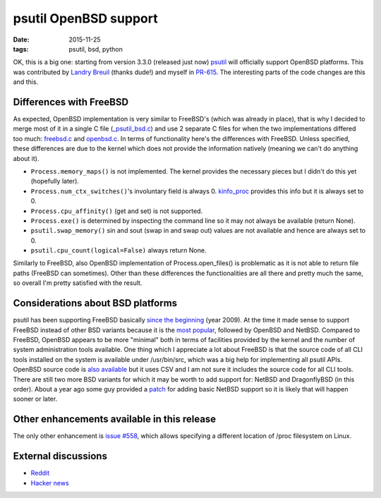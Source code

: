 psutil OpenBSD support
######################

:date: 2015-11-25
:tags: psutil, bsd, python

OK, this is a big one: starting from version 3.3.0 (released just now) `psutil <https://github.com/giampaolo/psutil>`__ will officially support OpenBSD platforms. This was contributed by `Landry Breuil <https://github.com/landryb>`__ (thanks dude!) and myself in `PR-615 <https://github.com/giampaolo/psutil/pull/615>`__. The interesting parts of the code changes are this and this.

Differences with FreeBSD
------------------------

As expected, OpenBSD implementation is very similar to FreeBSD's (which was already in place), that is why I decided to merge most of it in a single C file (`_psutil_bsd.c <https://github.com/giampaolo/psutil/blob/master/psutil/_psutil_bsd.c>`__) and use 2 separate C files for when the two implementations differed too much: `freebsd.c <https://github.com/giampaolo/psutil/blob/master/psutil/arch/bsd/freebsd.c>`__ and `openbsd.c <https://github.com/giampaolo/psutil/blob/master/psutil/arch/bsd/freebsd.c>`__. In terms of functionality here's the differences with FreeBSD. Unless specified, these differences are due to the kernel which does not provide the information natively (meaning we can't do anything about it).

* ``Process.memory_maps()`` is not implemented. The kernel provides the necessary pieces but I didn't do this yet (hopefully later).
* ``Process.num_ctx_switches()``'s involuntary field is always 0. `kinfo_proc <https://github.com/giampaolo/psutil/blob/fc1e59d08c968898c2ede425a621b62ccf44681c/psutil/_psutil_bsd.c#L335>`__ provides this info but it is always set to 0.
* ``Process.cpu_affinity()`` (get and set) is not supported.
* ``Process.exe()`` is determined by inspecting the command line so it may not always be available (return None).
* ``psutil.swap_memory()`` sin and sout (swap in and swap out) values are not available and hence are always set to 0.
* ``psutil.cpu_count(logical=False)`` always return None.

Similarly to FreeBSD, also OpenBSD implementation of Process.open_files() is problematic as it is not able to return file paths (FreeBSD can sometimes). Other than these differences the functionalities are all there and pretty much the same, so overall I'm pretty satisfied with the result.

Considerations about BSD platforms
----------------------------------

psutil has been supporting FreeBSD basically `since the beginning <https://code.google.com/p/psutil/source/detail?r=5f7c3aee0186#>`__ (year 2009). At the time it made sense to support FreeBSD instead of other BSD variants because it is the `most popular <https://en.wikipedia.org/wiki/Comparison_of_BSD_operating_systems#Popularity>`__, followed by OpenBSD and NetBSD. Compared to FreeBSD, OpenBSD appears to be more "minimal" both in terms of facilities provided by the kernel and the number of system administration tools available. One thing which I appreciate a lot about FreeBSD is that the source code of all CLI tools installed on the system is available under /usr/bin/src, which was a big help for implementing all psutil APIs. OpenBSD source code is `also available <http://cvsweb.openbsd.org/cgi-bin/cvsweb/>`__ but it uses CSV and I am not sure it includes the source code for all CLI tools. There are still two more BSD variants for which it may be worth to add support for: NetBSD and DragonflyBSD (in this order). About a year ago some guy provided a `patch <https://github.com/giampaolo/psutil/issues/429>`__ for adding basic NetBSD support so it is likely that will happen sooner or later.

Other enhancements available in this release
--------------------------------------------

The only other enhancement is `issue #558 <https://github.com/giampaolo/psutil/issues/558>`__, which allows specifying a different location of /proc filesystem on Linux.

External discussions
--------------------

* `Reddit <https://www.reddit.com/r/Python/comments/3u8wm3/openbsd_support_for_psutil_330/>`__
* `Hacker news <https://news.ycombinator.com/item?id=10628726>`__

